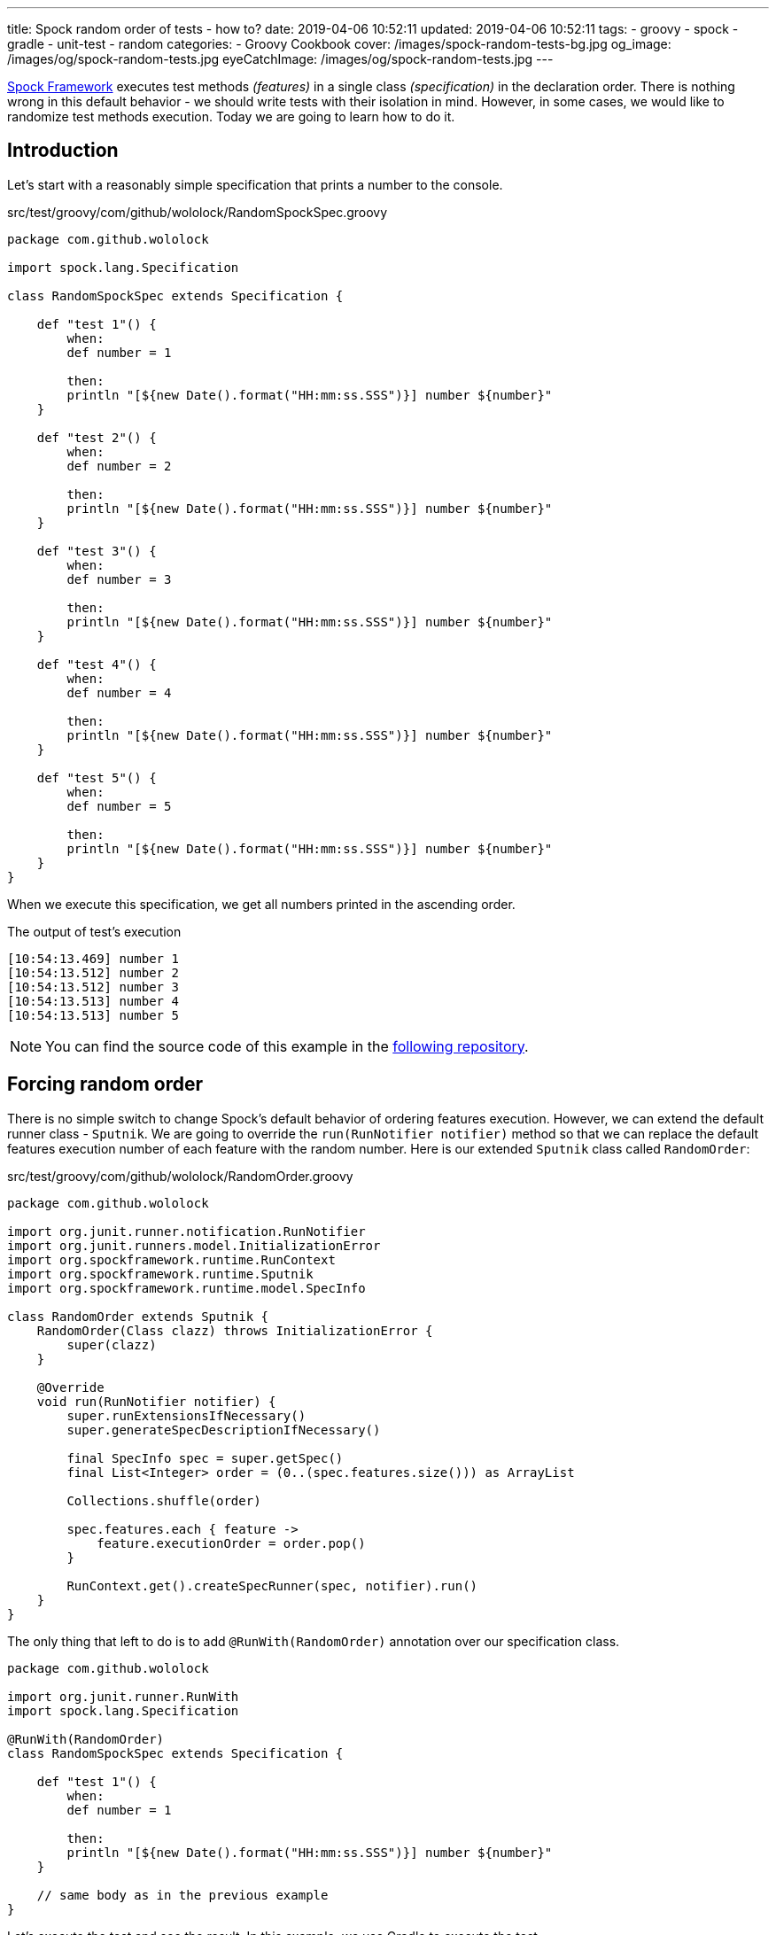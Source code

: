 ---
title: Spock random order of tests - how to?
date: 2019-04-06 10:52:11
updated: 2019-04-06 10:52:11
tags:
    - groovy
    - spock
    - gradle
    - unit-test
    - random
categories:
    - Groovy Cookbook
cover: /images/spock-random-tests-bg.jpg
og_image: /images/og/spock-random-tests.jpg
eyeCatchImage: /images/og/spock-random-tests.jpg
---

http://spockframework.org/[Spock Framework] executes test methods _(features)_ in a single class _(specification)_ in the declaration order.
There is nothing wrong in this default behavior - we should write tests with their isolation in mind.
However, in some cases, we would like to randomize test methods execution.
Today we are going to learn how to do it.

++++
<!-- more -->
++++

== Introduction

Let's start with a reasonably simple specification that prints a number to the console.

.src/test/groovy/com/github/wololock/RandomSpockSpec.groovy
[source,groovy]
----
package com.github.wololock

import spock.lang.Specification

class RandomSpockSpec extends Specification {

    def "test 1"() {
        when:
        def number = 1

        then:
        println "[${new Date().format("HH:mm:ss.SSS")}] number ${number}"
    }

    def "test 2"() {
        when:
        def number = 2

        then:
        println "[${new Date().format("HH:mm:ss.SSS")}] number ${number}"
    }

    def "test 3"() {
        when:
        def number = 3

        then:
        println "[${new Date().format("HH:mm:ss.SSS")}] number ${number}"
    }

    def "test 4"() {
        when:
        def number = 4

        then:
        println "[${new Date().format("HH:mm:ss.SSS")}] number ${number}"
    }

    def "test 5"() {
        when:
        def number = 5

        then:
        println "[${new Date().format("HH:mm:ss.SSS")}] number ${number}"
    }
}
----

When we execute this specification, we get all numbers printed in the ascending order.

.The output of test's execution
[source,plain]
----
[10:54:13.469] number 1
[10:54:13.512] number 2
[10:54:13.512] number 3
[10:54:13.513] number 4
[10:54:13.513] number 5
----

NOTE: You can find the source code of this example in the https://github.com/wololock/spock-random-order-demo[following repository].

== Forcing random order

There is no simple switch to change Spock's default behavior of ordering features execution. However, we can
extend the default runner class - `Sputnik`. We are going to override the `run(RunNotifier notifier)` method so
that we can replace the default features execution number of each feature with the random number.
Here is our extended `Sputnik` class called `RandomOrder`:

.src/test/groovy/com/github/wololock/RandomOrder.groovy
[source,groovy]
----
package com.github.wololock

import org.junit.runner.notification.RunNotifier
import org.junit.runners.model.InitializationError
import org.spockframework.runtime.RunContext
import org.spockframework.runtime.Sputnik
import org.spockframework.runtime.model.SpecInfo

class RandomOrder extends Sputnik {
    RandomOrder(Class clazz) throws InitializationError {
        super(clazz)
    }

    @Override
    void run(RunNotifier notifier) {
        super.runExtensionsIfNecessary()
        super.generateSpecDescriptionIfNecessary()

        final SpecInfo spec = super.getSpec()
        final List<Integer> order = (0..(spec.features.size())) as ArrayList

        Collections.shuffle(order)

        spec.features.each { feature ->
            feature.executionOrder = order.pop()
        }

        RunContext.get().createSpecRunner(spec, notifier).run()
    }
}
----

The only thing that left to do is to add `@RunWith(RandomOrder)` annotation over our specification class.

[source,groovy]
----
package com.github.wololock

import org.junit.runner.RunWith
import spock.lang.Specification

@RunWith(RandomOrder)
class RandomSpockSpec extends Specification {

    def "test 1"() {
        when:
        def number = 1

        then:
        println "[${new Date().format("HH:mm:ss.SSS")}] number ${number}"
    }

    // same body as in the previous example
}
----

Let's execute the test and see the result. In this example, we use Gradle to execute the test.

[source,bash]
----
$ ./gradlew --no-daemon -Dtest.single=RandomSpockSpec test --rerun-tasks
----

Here is the test result report in the HTML format.

[.text-center]
--
[.img-responsive.img-thumbnail]
[link=/images/spock-random-tests.jpg]
image::/images/spock-random-tests.jpg[]
--

== The downsides

If you decide to randomize your Spock features execution with the following approach, you need to be aware of one
significant downside. You need to keep in mind that in this example we have overridden the `Sputnik.run()` method.
Any time you upgrade Spock Framework version, you will have to check if the new version of Spock did not modify
this method's implementation, and if so, you need to reflect those changes on your side as well. However,
Spock upgrades are not released often, so it shouldn't be a huge problem. If the random execution order is
something you desire - go for it!

== IntelliJ IDEA display order

There is one thing worth mentioning regarding IntelliJ IDEA. Even though it executes features in the random order,
it displays the list of methods in the declaration order. It also collects the output from every single feature
and displays the final output in the same order as the list of methods. Take a look at the following screenshot:

[.text-center]
--
[.img-responsive.img-thumbnail]
[link=/images/spock-random-idea.jpg]
image::/images/spock-random-idea.jpg[]
--

We can verify that the order was not alphabetical based on the timestamps added at the beginning of every console log line.

You can also watch the following video where I show Spock's features random order in action.

++++
<div class="row"><div class="col-md-10 col-md-offset-1"><div class="video-container">
<iframe width="560" height="315" src="https://www.youtube.com/embed/Y8cuESttcG4" frameborder="0" allow="accelerometer; autoplay; encrypted-media; gyroscope; picture-in-picture" allowfullscreen></iframe>
</div></div></div>
++++


